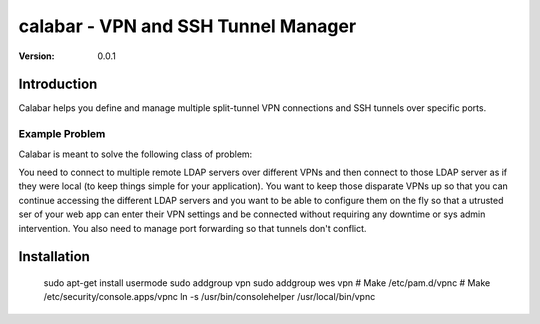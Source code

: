 =====================================
 calabar - VPN and SSH Tunnel Manager
=====================================

:Version: 0.0.1

Introduction
============

Calabar helps you define and manage multiple split-tunnel VPN connections and
SSH tunnels over specific ports.

Example Problem
---------------

Calabar is meant to solve the following class of problem:

You need to connect to multiple remote LDAP servers over different VPNs
and then connect to those LDAP server as if they were local (to keep things
simple for your application). You want to keep those disparate VPNs up so that
you can continue accessing the different LDAP servers and you want to be able
to configure them on the fly so that a utrusted ser of your web app can enter
their VPN settings and be connected without requiring any downtime or sys admin
intervention. You also need to manage port forwarding so that tunnels don't
conflict.


Installation
============

    sudo apt-get install usermode
    sudo addgroup vpn
    sudo addgroup wes vpn
    # Make /etc/pam.d/vpnc
    # Make /etc/security/console.apps/vpnc
    ln -s /usr/bin/consolehelper /usr/local/bin/vpnc